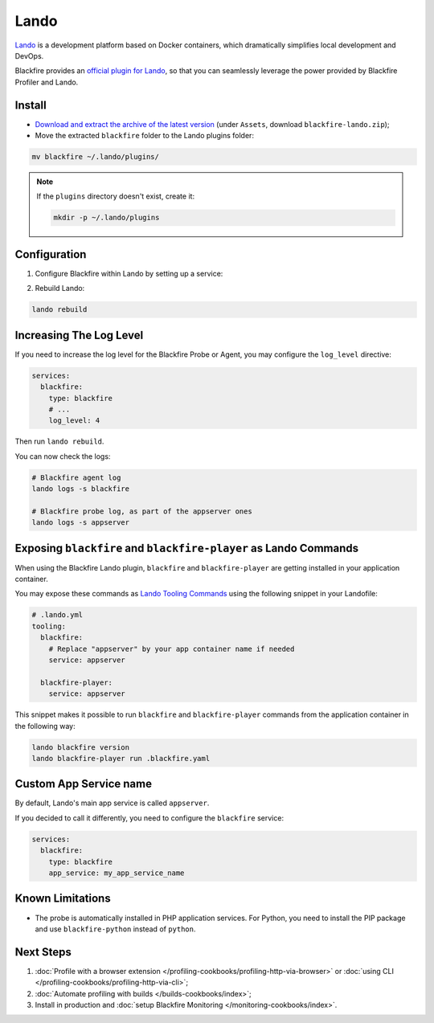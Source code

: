 Lando
=====

`Lando <https://lando.dev>`_ is a development platform based on Docker containers,
which dramatically simplifies local development and DevOps.

Blackfire provides an `official plugin for Lando <https://github.com/blackfireio/lando-plugin>`_,
so that you can seamlessly leverage the power provided by Blackfire Profiler and
Lando.

Install
-------

- `Download and extract the archive of the latest version <https://github.com/blackfireio/lando-plugin/releases>`_
  (under ``Assets``, download ``blackfire-lando.zip``);
- Move the extracted ``blackfire`` folder to the Lando plugins folder:

.. code-block:: bash

    mv blackfire ~/.lando/plugins/

.. note::
    If the ``plugins`` directory doesn't exist, create it:

    .. code-block:: bash

        mkdir -p ~/.lando/plugins

Configuration
-------------

1. Configure Blackfire within Lando by setting up a service:

.. include-twig:: `lando_credentials`

2. Rebuild Lando:

.. code-block:: bash

    lando rebuild

Increasing The Log Level
------------------------

If you need to increase the log level for the Blackfire Probe or Agent, you may
configure the ``log_level`` directive:

.. code-block:: yaml

    services:
      blackfire:
        type: blackfire
        # ...
        log_level: 4

Then run ``lando rebuild``.

You can now check the logs:

.. code-block:: bash

    # Blackfire agent log
    lando logs -s blackfire

    # Blackfire probe log, as part of the appserver ones
    lando logs -s appserver

Exposing ``blackfire`` and ``blackfire-player`` as Lando Commands
-----------------------------------------------------------------

When using the Blackfire Lando plugin, ``blackfire`` and ``blackfire-player``
are getting installed in your application container.

You may expose these commands as `Lando Tooling Commands <https://docs.lando.dev/landofile/tooling.html>`_
using the following snippet in your Landofile:

.. code-block:: yaml

    # .lando.yml
    tooling:
      blackfire:
        # Replace "appserver" by your app container name if needed
        service: appserver

      blackfire-player:
        service: appserver

This snippet makes it possible to run ``blackfire`` and ``blackfire-player``
commands from the application container in the following way:

.. code-block:: bash

    lando blackfire version
    lando blackfire-player run .blackfire.yaml

Custom App Service name
-----------------------

By default, Lando's main app service is called ``appserver``.

If you decided to call it differently, you need to configure the ``blackfire``
service:

.. code-block:: yaml

    services:
      blackfire:
        type: blackfire
        app_service: my_app_service_name

Known Limitations
-----------------

- The probe is automatically installed in PHP application services. For Python,
  you need to install the PIP package and use ``blackfire-python`` instead of
  ``python``.

Next Steps
----------

1. :doc:`Profile with a browser extension </profiling-cookbooks/profiling-http-via-browser>`
   or :doc:`using CLI </profiling-cookbooks/profiling-http-via-cli>`;
2. :doc:`Automate profiling with builds </builds-cookbooks/index>`;
3. Install in production and :doc:`setup Blackfire Monitoring </monitoring-cookbooks/index>`.
